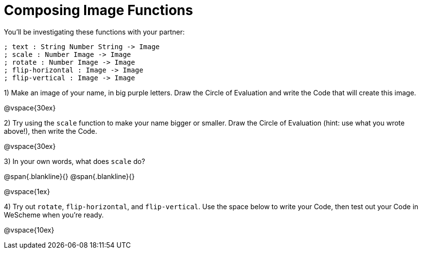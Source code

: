 = Composing Image Functions

You’ll be investigating these functions with your partner:

```
; text : String Number String -> Image
; scale : Number Image -> Image
; rotate : Number Image -> Image
; flip-horizontal : Image -> Image
; flip-vertical : Image -> Image
```

1) Make an image of your name, in big purple letters. Draw the Circle of Evaluation and write the Code that will create this image.

@vspace{30ex}

2) Try using the `scale` function to make your name bigger or smaller. Draw the Circle of Evaluation (hint: use what you wrote above!), then write the Code.

@vspace{30ex}

3) In your own words, what does `scale` do?

@span{.blankline}{}
@span{.blankline}{}

@vspace{1ex}

4) Try out `rotate`, `flip-horizontal`, and `flip-vertical`. Use the space below to write your Code, then test out your Code in WeScheme when you’re ready.

@vspace{10ex}